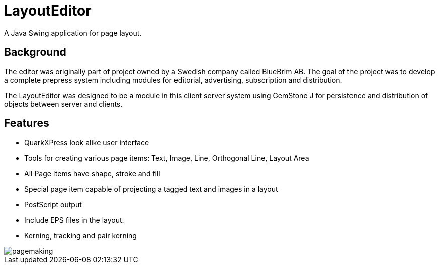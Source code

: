 = LayoutEditor
A Java Swing application for page layout. 

== Background
The editor was originally part of project owned by a Swedish company called BlueBrim AB. The goal of the project was to develop a complete prepress system including modules for editorial, advertising, subscription and distribution.

The LayoutEditor was designed to be a module in this client server system using GemStone J for persistence and distribution of objects between server and clients.

== Features

* QuarkXPress look alike user interface
* Tools for creating various page items: Text, Image, Line, Orthogonal Line, Layout Area
* All Page Items have shape, stroke and fill
* Special page item capable of projecting a tagged text and images in a layout
* PostScript output
* Include EPS files in the layout.
* Kerning, tracking and pair kerning

image::docs/images/pagemaking.gif[]